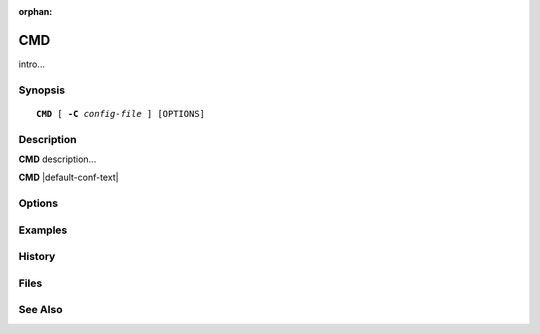:orphan:

.. cyrusman:: CMDNAME(8)

.. _imap-reference-manpages-systemcommands-CMD:

==========
**CMD**
==========

intro...

Synopsis
========

.. parsed-literal::

    **CMD** [ **-C** *config-file* ] [OPTIONS]

Description
===========

**CMD** description...

**CMD** |default-conf-text|

Options
=======

.. program:: CMD

.. option:: -C config-file

    |cli-dash-c-text|

Examples
========

History
=======

Files
=====

See Also
========
